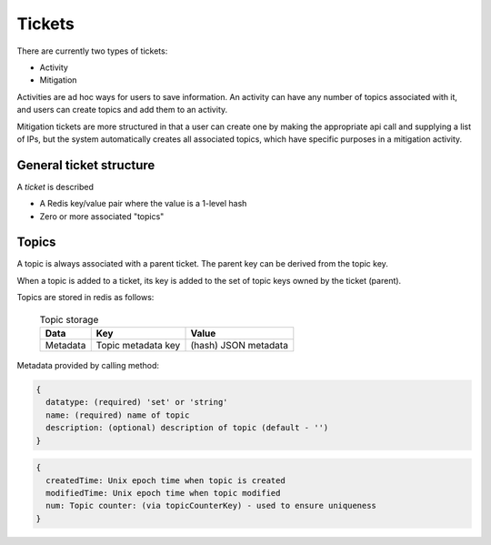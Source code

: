 .. _abouttickets:

Tickets
=======

There are currently two types of tickets:

* Activity
* Mitigation

Activities are ad hoc ways for users to save information. An
activity can have any  number of topics associated with it, and users
can create topics and add them to an activity.

Mitigation tickets are more structured in that a user can create one
by making the appropriate api call and supplying a list of IPs, but the
system automatically creates all associated topics, which have specific
purposes in a mitigation activity.

General ticket structure
------------------------

A *ticket* is described

* A Redis key/value pair where the value is a 1-level hash
* Zero or more associated "topics"


Topics
------

A topic is always associated with a parent ticket. The parent key can be derived from
the topic key. 

When a topic is added to a ticket, its key is added to the set of topic keys owned by
the ticket (parent).

Topics are stored in redis as follows:

    .. list-table:: Topic storage
       :header-rows: 1

       * - Data
         - Key
         - Value
       * - Metadata
         - Topic metadata key
         - (hash) JSON metadata

    ..

.. TODO(mboggess):
.. todo::

    .. note::

        We currently restrict the metadata saved for a topic. We do not allow user-defined metadata.
        Should we change this behavior?
 
    ..
..

Metadata provided by calling method:

.. code-block:: none

    {
      datatype: (required) 'set' or 'string'
      name: (required) name of topic
      description: (optional) description of topic (default - '')
    }

..

.. code-block:: none

    {
      createdTime: Unix epoch time when topic is created
      modifiedTime: Unix epoch time when topic modified
      num: Topic counter: (via topicCounterKey) - used to ensure uniqueness
    }

..

